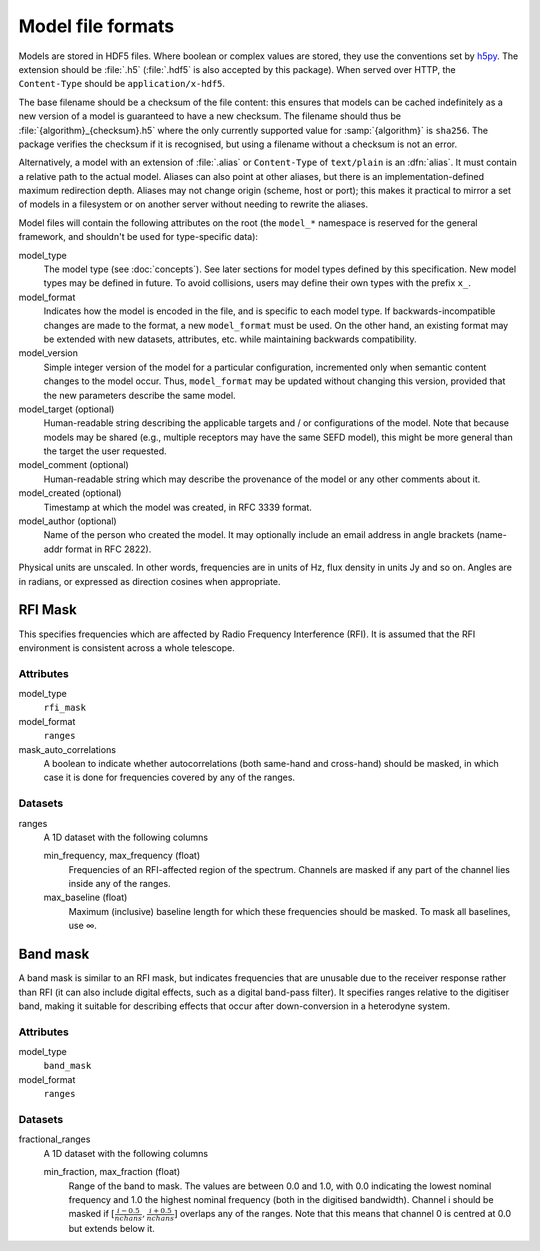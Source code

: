 Model file formats
==================

Models are stored in HDF5 files. Where boolean or complex values are stored,
they use the conventions set by `h5py`_. The extension should be :file:`.h5`
(:file:`.hdf5` is also accepted by this package). When served over HTTP, the
``Content-Type`` should be ``application/x-hdf5``.

.. _h5py: https://docs.h5py.org/en/stable/

The base filename should be a checksum of the file content: this ensures that
models can be cached indefinitely as a new version of a model is guaranteed to
have a new checksum. The filename should thus be
:file:`{algorithm}_{checksum}.h5` where the only currently supported value for
:samp:`{algorithm}` is ``sha256``. The package verifies the checksum if it is
recognised, but using a filename without a checksum is not an error.

Alternatively, a model with an extension of :file:`.alias` or ``Content-Type``
of ``text/plain`` is an :dfn:`alias`. It must contain a relative path to the
actual model. Aliases can also point at other aliases, but there is an
implementation-defined maximum redirection depth. Aliases may not change
origin (scheme, host or port); this makes it practical to mirror a set of
models in a filesystem or on another server without needing to rewrite the
aliases.

Model files will contain the following attributes on the root (the ``model_*``
namespace is reserved for the general framework, and shouldn't be used for
type-specific data):

model_type
    The model type (see :doc:`concepts`). See later sections for model types
    defined by this specification. New model types may be defined in future.
    To avoid collisions, users may define their own types with the prefix
    ``x_``.

model_format
    Indicates how the model is encoded in the file, and is specific to each
    model type. If backwards-incompatible changes are made to the format, a
    new ``model_format`` must be used. On the other hand, an existing format
    may be extended with new datasets, attributes, etc. while maintaining
    backwards compatibility.

model_version
    Simple integer version of the model for a particular configuration,
    incremented only when semantic content changes to the model occur. Thus,
    ``model_format`` may be updated without changing this version, provided
    that the new parameters describe the same model.

model_target (optional)
    Human-readable string describing the applicable targets and / or
    configurations of the model. Note that because models may be shared
    (e.g., multiple receptors may have the same SEFD model), this might be
    more general than the target the user requested.

model_comment (optional)
    Human-readable string which may describe the provenance of the model or
    any other comments about it.

model_created (optional)
    Timestamp at which the model was created, in RFC 3339 format.

model_author (optional)
    Name of the person who created the model. It may optionally include an
    email address in angle brackets (name-addr format in RFC 2822).

Physical units are unscaled. In other words, frequencies are in units of Hz,
flux density in units Jy and so on. Angles are in radians, or expressed as
direction cosines when appropriate.

RFI Mask
--------
This specifies frequencies which are affected by Radio Frequency
Interference (RFI). It is assumed that the RFI environment is consistent
across a whole telescope.

Attributes
^^^^^^^^^^
model_type
    ``rfi_mask``

model_format
    ``ranges``

mask_auto_correlations
    A boolean to indicate whether autocorrelations (both same-hand and
    cross-hand) should be masked, in which case it is done for frequencies
    covered by any of the ranges.

Datasets
^^^^^^^^
ranges
    A 1D dataset with the following columns

    min_frequency, max_frequency (float)
        Frequencies of an RFI-affected region of the spectrum. Channels are
        masked if any part of the channel lies inside any of the ranges.

    max_baseline (float)
        Maximum (inclusive) baseline length for which these frequencies should
        be masked. To mask all baselines, use ∞.

Band mask
---------
A band mask is similar to an RFI mask, but indicates frequencies that are
unusable due to the receiver response rather than RFI (it can also include
digital effects, such as a digital band-pass filter). It specifies ranges
relative to the digitiser band, making it suitable for describing effects that
occur after down-conversion in a heterodyne system.

Attributes
^^^^^^^^^^
model_type
    ``band_mask``

model_format
    ``ranges``

Datasets
^^^^^^^^
fractional_ranges
    A 1D dataset with the following columns

    min_fraction, max_fraction (float)
        Range of the band to mask. The values are between 0.0 and 1.0, with
        0.0 indicating the lowest nominal frequency and 1.0 the highest
        nominal frequency (both in the digitised bandwidth). Channel i should
        be masked if :math:`[\frac{i-0.5}{nchans}, \frac{i+0.5}{nchans}]`
        overlaps any of the ranges. Note that this means that channel 0
        is centred at 0.0 but extends below it.
